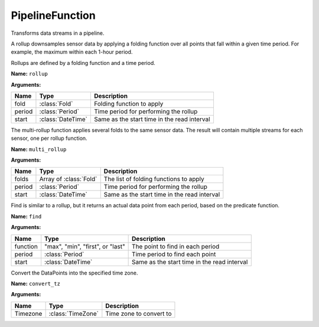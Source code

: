 ================
PipelineFunction
================

.. class:: PipelineFunction

Transforms data streams in a pipeline.

.. snippet-display:: pipeline

.. class:: Rollup

   A rollup downsamples sensor data by applying a folding function over all
   points that fall within a given time period. For example, the maximum within
   each 1-hour period.

   Rollups are defined by a folding function and a time period.


   **Name:** ``rollup``

   **Arguments:**

   =======  =====================  ===========
   Name     Type                   Description
   =======  =====================  ===========
   fold     :class:`Fold`          Folding function to apply
   period   :class:`Period`        Time period for performing the rollup
   start    :class:`DateTime`      Same as the start time in the read interval
   =======  =====================  ===========

.. todo:: note about start param in rollups


.. class:: MultiRollup

   The multi-rollup function applies several folds to the same sensor data. The
   result will contain multiple streams for each sensor, one per rollup function.

   **Name:** ``multi_rollup``

   **Arguments:**

   =======  ======================  ===========
   Name     Type                    Description
   =======  ======================  ===========
   folds    Array of :class:`Fold`  The list of folding functions to apply
   period   :class:`Period`         Time period for performing the rollup
   start    :class:`DateTime`       Same as the start time in the read interval
   =======  ======================  ===========


.. only:: dev

  .. todo:: Decide if interpolate/aggregate are ready to be exposed publicly

  .. class:: Interpolate

     **Name:** ``interpolate``

     **Arguments:**

     ========  ==================  ===========
     Name      Type                Description
     ========  ==================  ===========
     function  "linear" or "zoh"   The interpolation function to use
     period    :class:`Period`     Period to interpolate to
     start     :class:`DateTime`   Same as the start time in the read interval
     stop      :class:`DateTime`   Same as the stop time in the read interval
     ========  ==================  ===========


  .. class:: Aggregate

     **Name:** ``aggregation``

     **Arguments:**

     ========  ==================  ===========
     Name      Type                Description
     ========  ==================  ===========
     function  :class:`Fold`       The aggregation function to use
     ========  ==================  ===========


.. class:: Find

   Find is similar to a rollup, but it returns an actual data point from each
   period, based on the predicate function.

   **Name:** ``find``

   **Arguments:**

   ========  ================================  ===========
   Name      Type                              Description
   ========  ================================  ===========
   function  "max", "min", "first", or "last"  The point to find in each period
   period    :class:`Period`                   Time period to find each point
   start     :class:`DateTime`                 Same as the start time in the read interval
   ========  ================================  ===========


.. class:: ConvertTZ

   Convert the DataPoints into the specified time zone.

   **Name:** ``convert_tz``

   **Arguments:**

   ========  ==================  ===========
   Name      Type                Description
   ========  ==================  ===========
   Timezone  :class:`TimeZone`   Time zone to convert to
   ========  ==================  ===========
